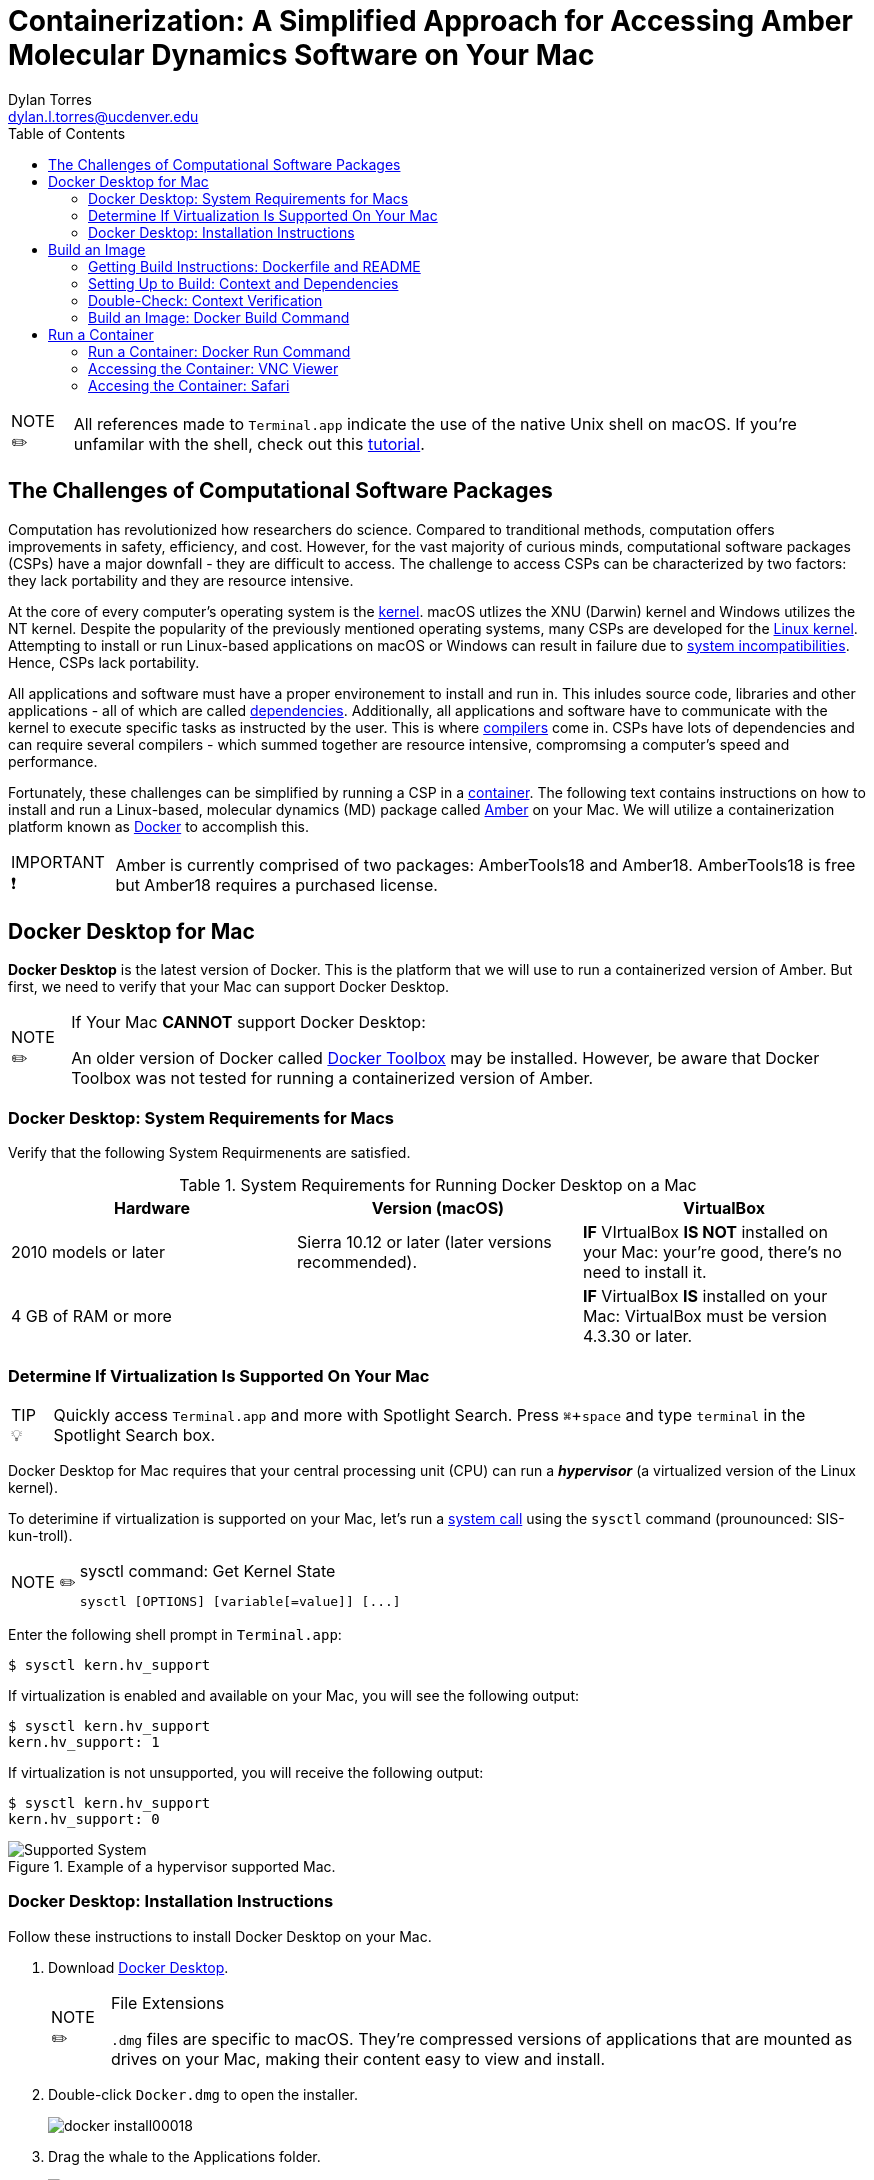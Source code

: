 // global variables for admonition icons 
:tip-caption: pass:[<span style="font-size: em">TIP 💡</span]
:note-caption: pass:[<span style="font-size: em">  NOTE ✏️ </span]
:important-caption: pass:[<span style="font-size: em"> IMPORTANT ❗ </span]


// document Title 
= Containerization: A Simplified Approach for Accessing Amber Molecular Dynamics Software on Your Mac
Dylan Torres <dylan.l.torres@ucdenver.edu>
//table of contents
:toc:
// attribute for displaying keyboard
:experimental:
:commandkey: &#8984;

NOTE: All references made to `Terminal.app` indicate the use of the native Unix shell on macOS. If you're unfamilar with the shell, check out this http://swcarpentry.github.io/shell-novice/[tutorial].

== The Challenges of Computational Software Packages

Computation has revolutionized how researchers do science. Compared to tranditional methods, computation offers improvements in safety, efficiency, and cost. However, for the vast majority of curious minds, computational software packages (CSPs) have a major downfall - they are difficult to access. The challenge to access CSPs can be characterized by two factors: they lack portability and they are resource intensive. 

At the core of every computer's operating system is the https://en.wikipedia.org/wiki/Kernel_(operating_system)[kernel]. macOS utlizes the XNU (Darwin) kernel and Windows utilizes the NT kernel. Despite the popularity of the previously mentioned operating systems, many CSPs are developed for the https://en.wikipedia.org/wiki/Linux_kernel[Linux kernel]. Attempting to install or run Linux-based applications on macOS or Windows can result in failure due to https://en.wikipedia.org/wiki/Software_incompatibility[system incompatibilities]. Hence, CSPs lack portability. 

All applications and software must have a proper environement to install and run in. This inludes source code, libraries and other applications - all of which are called http://rcardin.github.io/programming/oop/software-engineering/2017/04/10/dependency-dot.html[dependencies]. Additionally, all applications and software have to communicate with the kernel to execute specific tasks  as instructed by the user. This is where https://en.wikipedia.org/wiki/Compiler[compilers] come in. CSPs have lots of dependencies and can require several compilers - which summed together are resource intensive, compromsing a computer's speed and performance. 

Fortunately, these challenges can be simplified by running a CSP in a https://www.docker.com/resources/what-container[container]. 
The following text contains instructions on how to install and run a Linux-based, molecular dynamics (MD) package called http://ambermd.org[Amber] on your Mac. We will utilize a containerization platform known as https://docs.docker.com/install/[Docker] to accomplish this.
****
IMPORTANT: Amber is currently comprised of two packages: AmberTools18 and Amber18. AmberTools18 is free but Amber18 requires a purchased license.
****

== Docker Desktop for Mac

*Docker Desktop* is the  latest version of Docker. This is the platform that we will use to run a containerized version of Amber. But first, we need to verify that your Mac can support Docker Desktop. 

****
[NOTE]
.If Your Mac *CANNOT* support Docker Desktop:
====
An older version of Docker called https://docs.docker.com/toolbox/overview/[Docker Toolbox] may be installed. However, be aware that Docker Toolbox was not tested for running a containerized version of Amber.
====
****

=== Docker Desktop: System Requirements for Macs

Verify that the following System Requirmenents are satisfied.

.System Requirements for Running Docker Desktop on a Mac

|===
| Hardware | Version (macOS) | VirtualBox

| 2010 models or later | Sierra 10.12 or later (later versions recommended).| *IF* VIrtualBox *IS NOT* installed on your Mac: your're good, there's no need to install it.


|4 GB of RAM or more|
|*IF* VirtualBox *IS* installed on your Mac: VirtualBox must be version 4.3.30 or later. |

|===

=== Determine If Virtualization Is Supported On Your Mac

****
TIP: Quickly access `Terminal.app` and more with Spotlight Search. Press kbd:[ {commandkey} + space] and type `terminal` in the Spotlight Search box. 
****

Docker Desktop for Mac requires that your central processing unit (CPU) can run a *_hypervisor_* (a virtualized version of the Linux kernel). 

To deterimine if virtualization is supported on your Mac, let's run a https://en.wikipedia.org/wiki/System_call[system call] using the `sysctl` command (prounounced: SIS-kun-troll). 

****
[NOTE]
.sysctl command: Get Kernel State
====

```sh
sysctl [OPTIONS] [variable[=value]] [...]
```
====
****

Enter the following shell prompt in `Terminal.app`: 

```sh
$ sysctl kern.hv_support
```


If virtualization is enabled and available on your Mac, you will see the following output:

```sh
$ sysctl kern.hv_support
kern.hv_support: 1
```

If virtualization is not unsupported, you will receive the following output:

```sh
$ sysctl kern.hv_support
kern.hv_support: 0
```

.Example of a hypervisor supported Mac. 
image::DockerVerification.png[Supported System]

=== Docker Desktop: Installation Instructions

Follow these instructions to install Docker Desktop on your Mac. 

. Download https://download.docker.com/mac/stable/Docker.dmg[Docker Desktop].
+
****
[NOTE]
.File Extensions
====
`.dmg` files are specific to macOS. They're compressed versions of applications that are mounted as drives on your Mac, making their content easy to view and install. 
====
****
+
. Double-click `Docker.dmg` to open the installer.
+
image::docker-install00018.png[]
+
. Drag the whale to the Applications folder.
+
image::docker-install00016.png[]
+
. Double-click `Docker.app` in the Applications folder to start Docker. Or, you can easily access the app by using Spotlight Search.  Press kbd:[{commandkey} + space] and type `Docker` and select `Docker.app`.
+
image::docker-install00013.png[]
+
****
[IMPORTANT]
.*System Preferences*
====
macOS automatically blocks the installation of apps that are not downloaded from the AppStore. Follow the proceding steps to bypass these settings.
====
****

. If the folowing window appears, click "OK."
+
image::ddfm10.png[]
+
. Click the Apple icon in the menu bar and select "System Preferences." 
+ 
image:docker-install00004.png[]
+
. Click the grid icon in the upper-left corner to "Show All (options)." Then click  "Security and Privacy."
+
image::ddfm1.png[]
+
. Under the "General" tab in "Security and Privacy," click on the "Lock" in the bottom left corner to "Make Changes." Enter your system password and then click "Open Anyway."   
+
image::ddfm3.png[]
+
. Authorize `Docker.app` with your system password after Docker is launched.
+
image::docker-install00008.png[]
+
. A new window will appear prompting you to create a DockerHub account - create an account.
+
image::docker-install00007.png[]
+
****
[NOTE] 
.Docker Runs in the Background
====
Cick on the whale icon in the Task Bar when you wish to quit Docker.
====
****

.Quit Docker Desktop Using the Whale Icon in the Task Bar
image::2ddfm.png[]

== Build an Image 

To run molecular dynamics simulations in a container, we have to *build* an *executable* package of software called a *_container image_*, or simply, an *_image_*. 

But to ensure that the image is built with the correct compilers and dependencies, we need a `DockerFile` and *context*. 

=== Getting Build Instructions: Dockerfile and README

In the following steps we will get instructions from a developer who designed the containerized version of Amber that we will run. 

An example of the command-line-interface of the following steps is displayed in Figure 2. 

. In `Terminal.app`, clone the `AmberDocker` repository from the developer:
+
```sh
$ git clone https://github.com/yylonly/AmberDocker.git
```
+
. List the files in your current directory. A new local repository (directory) called `AmberDocker` should be present. 
+
```sh 
$ ls
AmberDocker
```
+
. Change directories to  `/AmberDocker`. 
+
```sh
$ cd AmberDocker
AmberDocker $
```

. List the files in the `AmberDocker` directory:
+
****
[NOTE]
.File Extensions
====
`README.md` files are instructions from the developer to the user, written with a program called MarkDown. These instructions direct us on how to set up the environment (context) to build an image. 

`Dockerfile` is a set of image-building instructions from the developer to  Docker daemon.  
====
****

+
```sh
$ ls
README.md	 Dockerfile		src     	
```

. Open the `README.md` file and `Dockerfile` to get an better idea of how to set up context and to see how `Dockerfiles` are written. 
+
****
TIP: You'll need a text editor to view a formatted `.md` file. You can also view it https://github.com/yylonly/AmberDocker/blob/master/README.md[here]. However, as you become more experienced, you'll benefit from having a text editor like https://code.visualstudio.comhttps://code.visualstudio.com[Visual Studio Code].
****

+
```sh
$ open README.md
$ open Dockerfile
```
+
[#img-Image Build Setup]
.Example of Steps 1-5.
image::image-setup00001.png[]
+
. Don't rely on the `README.md` file for setting up the build context. The `README.md` instructions have been optimized for Mac users and are presented in the next section. 

=== Setting Up to Build: Context and Dependencies

In order to fully run Amber, we need compressed `TAR` files for both AmberTools18, and Amber18 as well as several other dependencies. Below are the steps for setting up the context to build our image. 

****
[NOTE]
.File Extensions
====
`.tar` files store multiple files in one and are primarily used to archive in Linux/Unix systems. 

`.bz2` files are used to compress TAR files (and others) for quick and easy software distribution. 
====
****

. *Download Amber*
* *AmberTools18 (Open Source)*
** Download http://ambermd.org/GetAmber.php#ambertools[AmberTools18]. The recommended download method is *Option 1: Getting the Source Code*. 
Fill out the required fields to get the `AmberTools18.tar.bz2`. 
** Store `AmberTools18.tar.bz2` in the `/AmberDocker` directory.
* *Amber18 Source Code (License Required)*
** After purchasing a license (or obtaining one from school/work) for http://ambermd.org/GetAmber.php#ambertools[Amber18], follow the `Amber18.tar.bz2` download instructions sent to you. 
** Store `Amber18.tar.bz2` in the `/AmberDocker` directory.
. *Download VMD 1.9.3*
* Download https://www.ks.uiuc.edu/Research/vmd/vmd-1.9.3[VMD-1.9.3] for "MacOS X, Unix or Windows."
+
image::vmd00005.png[]
+
* Select "Linux_64 OpenGL..."
+
image::vmd00004.png[]
+
* Create a username and password. Then click "Continue with registration or download."
+
image::vmd00003.png[]
+
* After answering several questions, click "I am... I agree to the terms of this license."
+
image::vmd00002.png[]
+
* Rename the file to `vmd-1.9.3-tar.gz`.
* Store `vmd-1.9.3-tar.gz` in the  `/AmberDocker` directory 
. *Install Real VNC*
+
****
IMPORTANT: If you experience any diffulties with installing Real VNC, adjust the *System Preferences* settings as previously described in the *Docker Desktop* installation instructions.
****
* Download and install https://www.realvnc.com/download/file/viewer.files/VNC-Viewer-6.19.325-MacOSX-x86_64.dmg[VNC Viewer]. This will provide us with an https://en.wikipedia.org/wiki/Ubuntu[Ubuntu] Graphical User Interface (GUI) to interact with the container. 
+
image::image-setup07.png[]

=== Double-Check: Context Verification

Before proceeding, verify that the following files are in the `/AmberDocker` directory and correctly named. 

* `AmberTools18.tar.bz2`
* `Amber18.tar.bz2` 
* `vmd-1.9.3.tar.gz`

Your directory should look the same as the figure below. 

.Correct setup of the `/AmberDocker` Directory
image::final-touches.png[]

=== Build an Image: Docker Build Command

Now that we have our `Dockerfile` and context setup, it's time to *build*! 

****
[NOTE]
.Docker Build Command: Build an Image From a Dockerfile and Context
====

```sh
docker build [OPTIONS] PATH | URL | -
```
====
****

In the `/AmberDocker` directory of `Terminal.app`, enter the following command:

```sh
$ docker build . -t amber18:cpu
```

//Table 1
.Making Sense of the Docker Build Command
|===
|Name/Shorthand | Usage |Meaning

| `.` | sets the `PATH` to the current directory| The directory `/AmberDocker`, contains the `Dockerfile` and context (source-code and dependencies) from which the image will be built

|`--tag , -t` | name and tag an image | The image is named and tagged as `amber18:cpu`

|===

After entering the `docker build` command, instructions from the `Dockerfile` are sent to `Docker daemon`. 

.Sending build context to Docker daemon. 
image::docker-build1.png[]

As `Docker daemon` completes each step in the `Dockerfile`, an output is displayed in `terminal.app`. In total, there are 44 steps. The build time is about an hour for the `amber18:cpu` image. You will be notified upon successful completion of the build.

.Successfuly built image tagged as `amber18:cpu`. 
image::docker-build2.png[] 

****
[IMPORTANT]
.Build Errors
====
If you are experiencing difficulties with building the image, verify that the files within the `/AmberDocker` directory are exactly the same as in Figure 4.
====
****

== Run a Container

Now that we have built our image, it's time to *run* Amber in a *container*!

=== Run a Container: Docker Run Command

Docker builds images _recursively_. This means that images can be run from nearly any directory on your computer. 

The image `amber18:cpu` already contains the dependencies and compilers required to run Amber. The directory in which you choose to run the container, depends on the files you wish to access in the container.

****
[NOTE]
.Docker Run Command: Run an Image in a Container
====
```sh
docker run [OPTIONS] IMAGE [COMMAND] [ARG...]
```
====
****

Let's run the image `amber18:cpu` as a container with the `docker run` command. In `terminal.app` enter:

```sh
$ docker run --rm -p 5901:5901 -p 6901:6901 -v $(pwd):/data --user 0  amber18:cpu
```


// Table 
.Making Senese of the Docker Run Command
|===
|Name/Shorthand | Usage |Meaning

| `-rm` |Automatically removes the container after it is exited.|

|`-p` |Publish a container's port(s) to the host|Assigning ports allows us to access the container from other applications. To learn more about ports, check out this https://www.youtube.com/watch?v=zCAyinelie0&t=260s[video]. 

|`--volume , -v` |Mounts volumes from the specified container(s)| Whatever files/directories are located within the current working directory `$(pwd)`, will be accessible in the `/data` directory in the container

|`--user` |Username or UID of a Linux kernel| `0` indicates that you are the superuser of the container

|===

You should have received an output similar to the Figure 6. 

.Output From the Docker Run Command
image::run.png[]

Let's focus on a segment of the output:

```sh

------------------ VNC environment started ------------------

VNCSERVER started on DISPLAY= :1 
	=> connect via VNC viewer with 172.17.0.2:5901

noVNC HTML client started:
	=> connect via http://172.17.0.2:6901/?password=...

/Users/eljefe/AmberDocker 
```

The output informs us that there are two ways in which we can connect to the container: `connect via VNC Viewer` and `connect via http:/...`. These methods are summarized in Table 5 and demonstrated in the following sections. 

.Making Sense of the Docker Run Output
|===
| Method| Access Container With: | Port | Input | Password

|Method 1| `VNC Viewer.app` | 5901 |`:1` |  `vncpassword`

|Method 2 | `safari.app` | 6901 | `localhost:6901` |`vncpassword`

|===

=== Accessing the Container: VNC Viewer

. Open `VNC Viewer.app`. 
+
image::run00017.png[]
+
. Enter `:1` in the Search bar to connect to the hosted port `localhost::5901`.
+
image::run00004.png[]
+
. Enter the password `vncpassword` to authenticate the connection.  
+
image::run00003.png[]
+
. Congratulations! You're officially running a container with AmberTools18 and Amber18 installed. 
+
image::run00002.png[]
+
You can verify that dependencies of Amber are all contained in the file system of the container. 
+
image::run00001.png[]


=== Accesing the Container: Safari

. Open `Safari.app` and type `localhost:6901` in the search bar. 
+
image::00003run.png[]
+
. Enter the password `vncpassword` to authenticate the connection. 
+
image:00002run.png[]
+
. Congratulations! You're officially running a container with AmberTools18 and Amber18 installed. 
+
image:00001run.png[]
